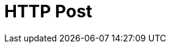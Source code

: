 :documentationPath: /plugins/transforms/
:language: en_US
:page-alternativeEditUrl: https://github.com/project-hop/hop/edit/master/plugins/transforms/httppost/src/main/doc/httppost.adoc
= HTTP Post